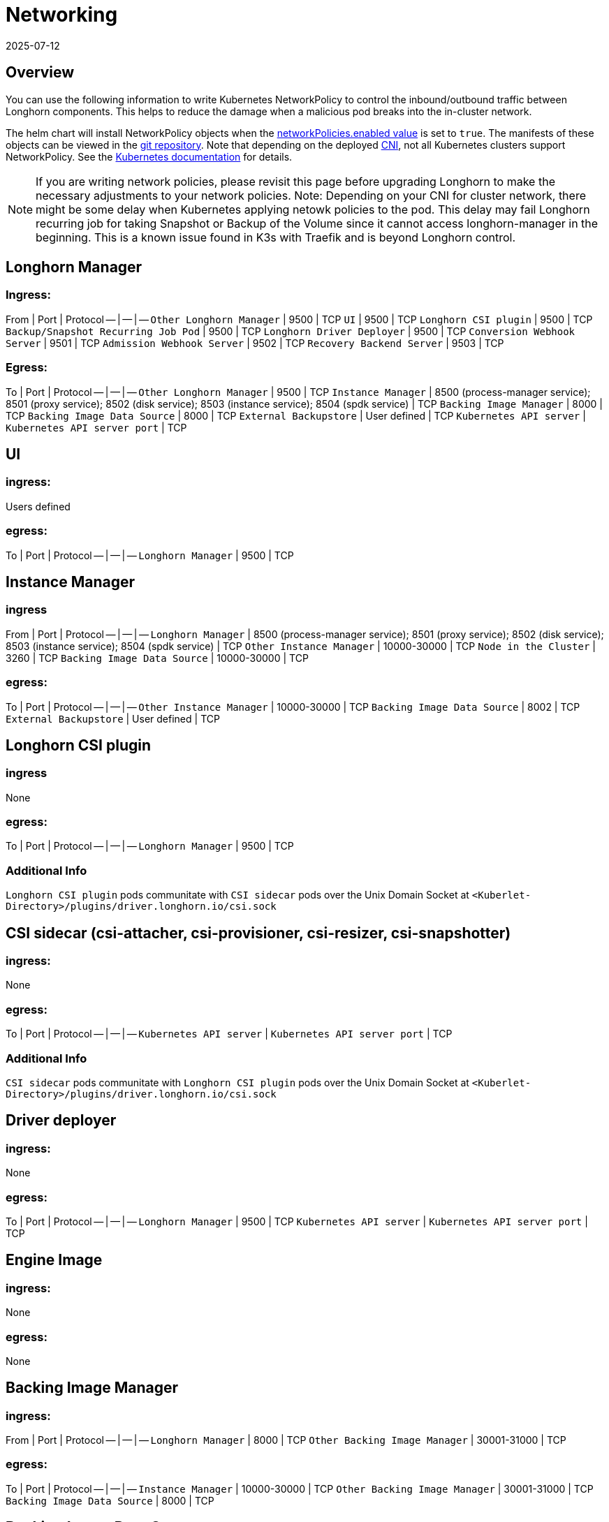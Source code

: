 = Networking
:revdate: 2025-07-12
:page-revdate: {revdate}
:current-version: {page-component-version}

== Overview

You can use the following information to write Kubernetes NetworkPolicy to control the inbound/outbound traffic between Longhorn components. This helps to reduce the damage when a malicious pod breaks into the in-cluster network.

The helm chart will install NetworkPolicy objects when the https://github.com/longhorn/longhorn/blob/v{patch-version}/chart/values.yaml[networkPolicies.enabled value] is set to `true`.
The manifests of these objects can be viewed in the https://github.com/longhorn/longhorn/tree/v{patch-version}/chart/templates/network-policies[git repository].
Note that depending on the deployed https://kubernetes.io/docs/concepts/extend-kubernetes/compute-storage-net/network-plugins/[CNI], not all Kubernetes clusters support NetworkPolicy.
See the https://kubernetes.io/docs/concepts/services-networking/network-policies/[Kubernetes documentation] for details.

NOTE: If you are writing network policies, please revisit this page before upgrading Longhorn to make the necessary adjustments to your network policies.
Note: Depending on your CNI for cluster network, there might be some delay when Kubernetes applying netowk policies to the pod. This delay may fail Longhorn recurring job for taking Snapshot or Backup of the Volume since it cannot access longhorn-manager in the beginning. This is a known issue found in K3s with Traefik and is beyond Longhorn control.

== Longhorn Manager

=== Ingress:

From | Port | Protocol
-- | -- | --
`Other Longhorn Manager` | 9500 | TCP
`UI` | 9500 | TCP
`Longhorn CSI plugin` | 9500 | TCP
`Backup/Snapshot Recurring Job Pod` | 9500 | TCP
`Longhorn Driver Deployer` | 9500 | TCP
`Conversion Webhook Server` | 9501 | TCP
`Admission Webhook Server` | 9502 | TCP
`Recovery Backend Server` | 9503 | TCP

=== Egress:

To | Port | Protocol
-- | -- | --
`Other Longhorn Manager` | 9500 | TCP
`Instance Manager` | 8500 (process-manager service); 8501 (proxy service); 8502 (disk service); 8503 (instance service); 8504 (spdk service) | TCP
`Backing Image Manager` | 8000 | TCP
`Backing Image Data Source` | 8000 | TCP
`External Backupstore` | User defined | TCP
`Kubernetes API server` | `Kubernetes API server port` | TCP

== UI

=== ingress:

Users defined

=== egress:

To | Port | Protocol
-- | -- | --
`Longhorn Manager` | 9500 | TCP

== Instance Manager

=== ingress

From | Port | Protocol
-- | -- | --
`Longhorn Manager` | 8500 (process-manager service); 8501 (proxy service); 8502 (disk service); 8503 (instance service); 8504 (spdk service) | TCP
`Other Instance Manager` | 10000-30000 | TCP
`Node in the Cluster` | 3260 | TCP
`Backing Image Data Source` | 10000-30000 | TCP

=== egress:

To | Port | Protocol
-- | -- | --
`Other Instance Manager` | 10000-30000 | TCP
`Backing Image Data Source` |  8002 | TCP
`External Backupstore` | User defined | TCP

== Longhorn CSI plugin

=== ingress

None

=== egress:

To | Port | Protocol
-- | -- | --
`Longhorn Manager` | 9500 | TCP

=== Additional Info

`Longhorn CSI plugin` pods communitate with `CSI sidecar` pods over the Unix Domain Socket at `<Kuberlet-Directory>/plugins/driver.longhorn.io/csi.sock`

== CSI sidecar (csi-attacher, csi-provisioner, csi-resizer, csi-snapshotter)

=== ingress:

None

=== egress:

To | Port | Protocol
-- | -- | --
`Kubernetes API server` | `Kubernetes API server port` | TCP

=== Additional Info

`CSI sidecar` pods communitate with `Longhorn CSI plugin` pods over the Unix Domain Socket at `<Kuberlet-Directory>/plugins/driver.longhorn.io/csi.sock`

== Driver deployer

=== ingress:

None

=== egress:

To | Port | Protocol
-- | -- | --
`Longhorn Manager` | 9500 | TCP
`Kubernetes API server` | `Kubernetes API server port` | TCP

== Engine Image

=== ingress:

None

=== egress:

None

== Backing Image Manager

=== ingress:

From | Port | Protocol
-- | -- | --
`Longhorn Manager` | 8000 | TCP
`Other Backing Image Manager` | 30001-31000 | TCP

=== egress:

To | Port | Protocol
-- | -- | --
`Instance Manager` | 10000-30000 | TCP
`Other Backing Image Manager` | 30001-31000 | TCP
`Backing Image Data Source` | 8000 | TCP

== Backing Image Data Source

=== ingress:

From | Port | Protocol
-- | -- | --
`Longhorn Manager` | 8000 | TCP
`Instance Manager` | 8002 | TCP
`Backing Image Manager` | 8000 | TCP

=== egress:

To | Port | Protocol
-- | -- | --
`Instance Manager` | 10000-30000 | TCP
`User provided server IP to download the images from` | user defined | TCP

== Share Manager

=== ingress

From | Port | Protocol
-- | -- | --
`Node in the cluster` | 2049  | TCP

=== egress:

None

== Backup/Snapshot Recurring Job Pod

=== ingress:

None

=== egress:

To | Port | Protocol
-- | -- | --
`Longhorn Manager` | 9500  | TCP

== Uninstaller

=== ingress:

None

=== egress:

To | Port | Protocol
-- | -- | --
`Kubernetes API server` | `Kubernetes API server port` | TCP

== Discover Proc Kubelet Cmdline

=== ingress:

None

=== egress:

None

'''

Original GitHub issue:
https://github.com/longhorn/longhorn/issues/1805

